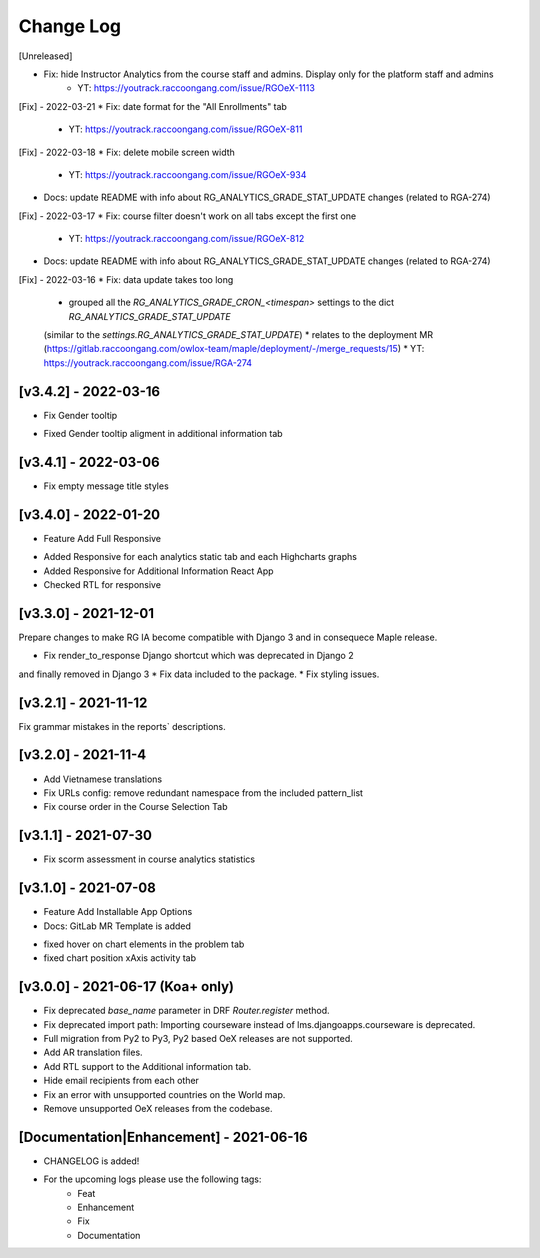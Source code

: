 Change Log
__________

..
   All enhancements and patches to rg instructor analytics will be documented
   in this file.  It adheres to the structure of https://keepachangelog.com/ ,
   but in reStructuredText instead of Markdown (for ease of incorporation into
   Sphinx documentation and the PyPI description).

   This project adheres to Semantic Versioning (https://semver.org/).

.. There should always be an "Unreleased" section for changes pending release.

[Unreleased]

* Fix: hide Instructor Analytics from the course staff and admins. Display only for the platform staff and admins
    * YT: https://youtrack.raccoongang.com/issue/RGOeX-1113

[Fix] - 2022-03-21
* Fix: date format for the "All Enrollments" tab
    * YT: https://youtrack.raccoongang.com/issue/RGOeX-811

[Fix] - 2022-03-18
* Fix: delete mobile screen width

  * YT: https://youtrack.raccoongang.com/issue/RGOeX-934

* Docs: update README with info about RG_ANALYTICS_GRADE_STAT_UPDATE changes (related to RGA-274)

[Fix] - 2022-03-17
* Fix: course filter doesn't work on all tabs except the first one

  * YT: https://youtrack.raccoongang.com/issue/RGOeX-812

* Docs: update README with info about RG_ANALYTICS_GRADE_STAT_UPDATE changes (related to RGA-274)

[Fix] - 2022-03-16
* Fix: data update takes too long

  * grouped all the `RG_ANALYTICS_GRADE_CRON_<timespan>` settings to the dict `RG_ANALYTICS_GRADE_STAT_UPDATE`
  (similar to the `settings.RG_ANALYTICS_GRADE_STAT_UPDATE`)
  * relates to the deployment MR (https://gitlab.raccoongang.com/owlox-team/maple/deployment/-/merge_requests/15)
  * YT: https://youtrack.raccoongang.com/issue/RGA-274

[v3.4.2] - 2022-03-16
~~~~~~~~~~~~~~~~~~~~~
* Fix Gender tooltip

- Fixed Gender tooltip aligment in additional information tab

[v3.4.1] - 2022-03-06
~~~~~~~~~~~~~~~~~~~~~
* Fix empty message title styles

[v3.4.0] - 2022-01-20
~~~~~~~~~~~~~~~~~~~~~
* Feature Add Full Responsive

- Added Responsive for each analytics static tab and each Highcharts graphs
- Added Responsive for Additional Information React App
- Checked RTL for responsive

[v3.3.0] - 2021-12-01
~~~~~~~~~~~~~~~~~~~~~
Prepare changes to make RG IA become compatible with Django 3 and in consequece
Maple release.

* Fix render_to_response Django shortcut which was deprecated in Django 2
and finally removed in Django 3
* Fix data included to the package.
* Fix styling issues.

[v3.2.1] - 2021-11-12
~~~~~~~~~~~~~~~~~~~~~
Fix grammar mistakes in the reports` descriptions.

[v3.2.0] - 2021-11-4
~~~~~~~~~~~~~~~~~~~~
* Add Vietnamese translations
* Fix URLs config: remove redundant namespace from the included pattern_list
* Fix course order in the Course Selection Tab

[v3.1.1] - 2021-07-30
~~~~~~~~~~~~~~~~~~~~~
* Fix scorm assessment in course analytics statistics

[v3.1.0] - 2021-07-08
~~~~~~~~~~~~~~~~~~~~~
* Feature Add Installable App Options
* Docs: GitLab MR Template is added

- fixed hover on chart elements in the problem tab
- fixed chart position xAxis activity tab

[v3.0.0] - 2021-06-17 (Koa+ only)
~~~~~~~~~~~~~~~~~~~~~~~~~~~~~~~~~

* Fix deprecated `base_name` parameter in DRF `Router.register` method.
* Fix deprecated import path: Importing courseware instead of
  lms.djangoapps.courseware is deprecated.
* Full migration from Py2 to Py3, Py2 based OeX releases are not supported.
* Add AR translation files.
* Add RTL support to the Additional information tab.
* Hide email recipients from each other
* Fix an error with unsupported countries on the World map.
* Remove unsupported OeX releases from the codebase.

[Documentation|Enhancement] - 2021-06-16
~~~~~~~~~~~~~~~~~~~~~~~~~~~~~~~~~~~~~~~~
* CHANGELOG is added!

* For the upcoming logs please use the following tags:
   * Feat
   * Enhancement
   * Fix
   * Documentation
